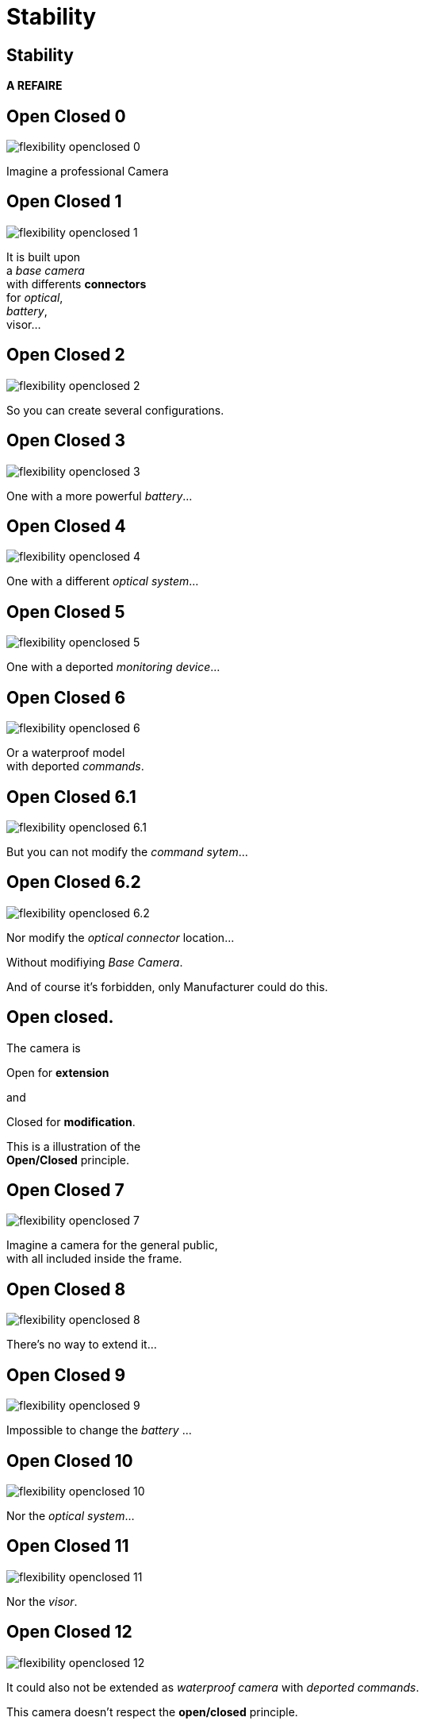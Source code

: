 = Stability

//tag::include[]

== Stability

*A REFAIRE*

[transition=fade]
== Open Closed 0

[.left-column]
[.center]
--
image::images/marc/flexibility-openclosed_0.svg[]
--

[.right-column]
[.center]
--
Imagine a professional Camera
--

[transition=fade]
== Open Closed 1

[.left-column]
[.center]
--
image::images/marc/flexibility-openclosed_1.svg[]
--

[.right-column]
[.center]
--
It is built upon +
a _base camera_ +
with differents *connectors* +
for _optical_, +
_battery_, +
visor...
--

[transition=fade]
== Open Closed 2

[.left-column]
[.center]
--
image::images/marc/flexibility-openclosed_2.svg[]
--

[.right-column]
--
So you can create several configurations.
--

[transition=fade]
== Open Closed 3

[.left-column]
[.center]
--
image::images/marc/flexibility-openclosed_3.svg[]
--

[.right-column]
--
One with a more powerful _battery_...
--

[transition=fade]
== Open Closed 4

[.left-column]
[.center]
--
image::images/marc/flexibility-openclosed_4.svg[]
--

[.right-column]
--
One with a different _optical system_...
--

[transition=fade]
== Open Closed 5

[.left-column]
[.center]
--
image::images/marc/flexibility-openclosed_5.svg[]
--

[.right-column]
--
One with a deported _monitoring device_...
--

[transition=fade]
== Open Closed 6

[.left-column]
[.center]
--
image::images/marc/flexibility-openclosed_6.svg[]
--

[.right-column]
--
Or a waterproof model +
with deported _commands_.
--


[transition=fade]
== Open Closed 6.1

[.left-column]
[.center]
--
image::images/marc/flexibility-openclosed_6.1.svg[]
--

[.right-column]
--
But you can not modify the _command sytem_...
--

[transition=fade]
== Open Closed 6.2

[.left-column]
[.center]
--
image::images/marc/flexibility-openclosed_6.2.svg[]
--

[.right-column]
--
Nor modify the _optical connector_ location...

[.fragment]
Without modifiying _Base Camera_.

[.fragment]
And of course it's forbidden, only Manufacturer could do this.
--



== Open closed.

[.center]
--
[.fragment]
The camera is +
[.fragment]
[.huge]#Open# for *extension* +
[.fragment]
and
[.fragment]
[.huge]#Closed# for *modification*.

[.fragment]
This is a illustration of the +
*Open/Closed* principle.
--


[transition=fade]
== Open Closed 7

[.left-column]
[.center]
--
image::images/marc/flexibility-openclosed_7.svg[]
--

[.right-column]
--
Imagine a camera for the general public, +
with all included inside the frame.
--

[transition=fade]
== Open Closed 8

[.left-column]
[.center]
--
image::images/marc/flexibility-openclosed_8.svg[]
--

[.right-column]
--
There's no way to extend it...
--

[transition=fade]
== Open Closed 9

[.left-column]
[.center]
--
image::images/marc/flexibility-openclosed_9.svg[]
--

[.right-column]
--
Impossible to change the _battery_ ...
--

[transition=fade]
== Open Closed 10

[.left-column]
[.center]
--
image::images/marc/flexibility-openclosed_10.svg[]
--

[.right-column]
--
Nor the _optical system_...
--

[transition=fade]
== Open Closed 11

[.left-column]
[.center]
--
image::images/marc/flexibility-openclosed_11.svg[]
--

[.right-column]
--
Nor the _visor_.
--

[transition=fade]
== Open Closed 12

[.left-column]
[.center]
--
image::images/marc/flexibility-openclosed_12.svg[]
--

[.right-column]
--
It could also not be extended as _waterproof camera_ with _deported commands_.

[.fragment]
This camera doesn't respect the *open/closed* principle.
--

== Open closed.

The *Open/Closed* principle ensure that a component could be *extended* safely without being *modified*.


* It's very useful when the component
** is *_shared_* over several projects,
** is  well tested and validated,
** is sealed and modification is impossible.


// [transition=fade]
// == Open closed behavior
// A _FilmDirector_ has to check everything is ready before starting to shoot.

// [.big]
// [.large]
// [source,python,linums]
// ----
// class FilmDirector:
//     #...
//     def before_shooting_check_set_is_ready(camera: CameraDirector,
//                                            lighting: LightDirector):

//         return camera.is_ok() and lighting.is_ok()
// ----


// [.fragment]
// But on a movie with special effects, it have to get the Ok from FX director...

// [.fragment]
// [.big]
// [.large]
// [source,python,linums]
// ----
// class FilmDirector:
//     #...
//     def before_shooting_check_set_is_ready(camera: CameraDirector,
//                                            lighting: LightDirector,
//                                            fx: SpecialEffectDirector):
//         return camera.is_ok()
//                and lighting.is_ok()
//                and fx.is_ok()
// ----

// [.fragment]
// This class is not open to extends its _behavior_.


// [transition=fade]
// == Open closed behavior

// Using a list of directors opens the component for an extension of its behavior.

// [.big]
// [.large]
// [source,python,linums]
// ----
// class FilmDirector:
//     #...
//     def before_shooting_check_set_is_ready(directors: List):
//         return all(d.is_ok() for d in directors)
// ----


//end::include[]
